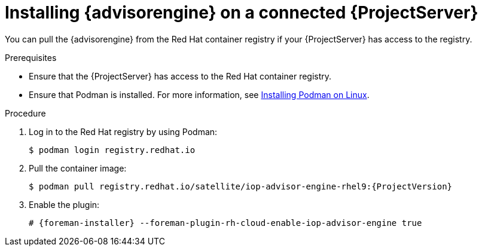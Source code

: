 :_mod-docs-content-type: PROCEDURE

[id="installing-advisor-engine-on-a-connected-{project-context}-server"]
= Installing {advisorengine} on a connected {ProjectServer}

You can pull the {advisorengine} from the Red{nbsp}Hat container registry if your {ProjectServer} has access to the registry.

.Prerequisites
* Ensure that the {ProjectServer} has access to the Red{nbsp}Hat container registry.
* Ensure that Podman is installed.
ifdef::satellite[]
For more information, see {RHELDocsBaseURL}9/html/building_running_and_managing_containers/assembly_starting-with-containers_building-running-and-managing-containers#proc_getting-container-tools_assembly_starting-with-containers[Getting container tools] in _{RHEL}{nbsp}9 Building, running, and managing containers_.
endif::[]
ifndef::satellite[]
For more information, see https://podman.io/docs/installation#installing-on-linux[Installing Podman on Linux].
endif::[]

.Procedure
. Log in to the Red Hat registry by using Podman:
+
[options="nowrap", subs="+quotes,verbatim,attributes"]
----
$ podman login registry.redhat.io
----
. Pull the container image:
+
[options="nowrap", subs="+quotes,verbatim,attributes"]
----
$ podman pull registry.redhat.io/satellite/iop-advisor-engine-rhel9:{ProjectVersion}
----
. Enable the plugin:
+
[options="nowrap", subs="+quotes,verbatim,attributes"]
----
# {foreman-installer} --foreman-plugin-rh-cloud-enable-iop-advisor-engine true
----

